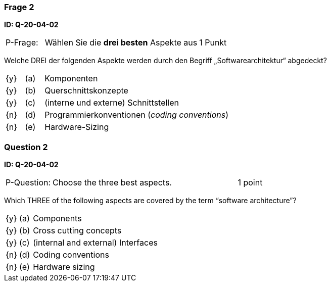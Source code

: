 // tag::DE[]
=== Frage 2 
**ID: Q-20-04-02**

[cols="2,8,2", frame=ends, grid=rows]
|===
|P-Frage: 
| Wählen Sie die **drei besten** Aspekte aus
| 1 Punkt
|===

Welche DREI der folgenden Aspekte werden durch den Begriff „Softwarearchitektur“ abgedeckt?

[cols="1a,1,10", frame=none, grid=none]
|===

| {y} 
| (a)
| Komponenten

| {y}
| (b) 
| Querschnittskonzepte

| {y}
| (c) 
| (interne und externe) Schnittstellen

| {n}
| (d) 
| Programmierkonventionen (_coding conventions_)

| {n}
| (e) 
| Hardware-Sizing
|===

// end::DE[]

// tag::EN[]
=== Question 2
**ID: Q-20-04-02**

[cols="2,8,2", frame=ends, grid=rows]
|===
|P-Question:
| Choose the three best aspects.
| 1 point
|===

Which THREE of the following aspects are covered by the term “software architecture”?

[cols="1a,1,10", frame=none, grid=none]
|===

| {y}
| (a)
| Components

| {y}
| (b)
| Cross cutting concepts

| {y}
| (c)
| (internal and external) Interfaces

| {n}
| (d)
| Coding conventions

| {n}
| (e)
| Hardware sizing
|===
// end::EN[]


// tag::EXPLANATION[]
// end::EXPLANATION[]
